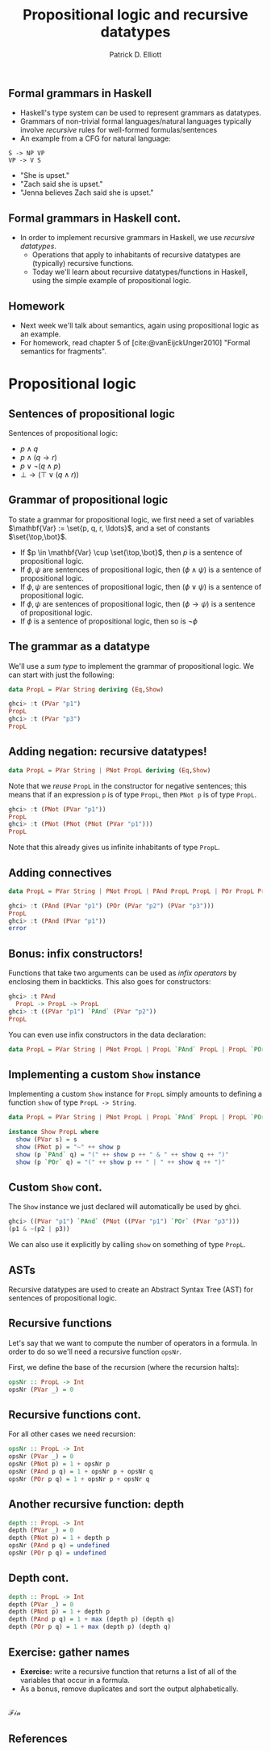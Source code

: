 #+title: Propositional logic and recursive datatypes
#+author: Patrick D. Elliott
#+LATEX_HEADER_EXTRA: \input{slides-boilerplate}
#+EXPORT_FILE_NAME: ../docs/logic
#+BEAMER_THEME: metropolis
#+BEAMER_COLOR_THEME: owl [snowy]
#+BEAMER_HEADER: \input{beamerplate.tex}
#+HTML_HEAD: <link rel="stylesheet" type="text/css" href="https://gongzhitaao.org/orgcss/org.css"/>
#+BEAMER_FONT_THEME: professionalfonts
#+LATEX_COMPILER: xelatex
#+OPTIONS: toc:nil H:2

** Formal grammars in Haskell

- Haskell's type system can be used to represent grammars as datatypes.
- Grammars of non-trivial formal languages/natural languages typically involve /recursive/ rules for well-formed formulas/sentences
- An example from a CFG for natural language:

#+begin_src 
 S -> NP VP
 VP -> V S
#+end_src

- "She is upset."
- "Zach said she is upset."
- "Jenna believes Zach said she is upset." 
  
** Formal grammars in Haskell cont.

- In order to implement recursive grammars in Haskell, we use /recursive datatypes/.
  * Operations that apply to inhabitants of recursive datatypes are (typically) recursive functions.
  * Today we'll learn about recursive datatypes/functions in Haskell, using the simple example of propositional logic.
    
** Homework

- Next week we'll talk about semantics, again using propositional logic as an example.
- For homework, read chapter 5 of [cite:@vanEijckUnger2010] "Formal semantics for fragments".

* Propositional logic

** Sentences of propositional logic 

Sentences of propositional logic:

- \(p \wedge q\)
- \(p \wedge (q \rightarrow r)\)
- \(p \vee \neg (q \wedge p)\)
- \(\bot \rightarrow (\top \vee (q \wedge r))\)
  
** Grammar of propositional logic

To state a grammar for propositional logic, we first need a set of variables \(\mathbf{Var} := \set{p, q, r, \ldots}\), and a set of constants \(\set{\top,\bot}\).

- If \(p \in \mathbf{Var} \cup \set{\top,\bot}\), then \(p\) is a sentence of propositional logic.
- If \(\phi,\psi\) are sentences of propositional logic, then \((\phi \wedge \psi)\) is a sentence of propositional logic.
- If \(\phi,\psi\) are sentences of propositional logic, then \((\phi \vee \psi)\) is a sentence of propositional logic.
- If \(\phi,\psi\) are sentences of propositional logic, then \((\phi \rightarrow \psi)\) is a sentence of propositional logic.
- If \(\phi \) is a sentence of propositional logic, then so is \(\neg \phi \)

** The grammar as a datatype

We'll use a /sum type/ to implement the grammar of propositional logic. We can start with just the following:

#+begin_src haskell
  data PropL = PVar String deriving (Eq,Show)
#+end_src

#+begin_src haskell
  ghci> :t (PVar "p1")
  PropL
  ghci> :t (PVar "p3")
  PropL
#+end_src

** Adding negation: recursive datatypes!

#+begin_src haskell
  data PropL = PVar String | PNot PropL deriving (Eq,Show)
#+end_src

Note that we /reuse/ ~PropL~ in the constructor for negative sentences; this means that if an expression ~p~ is of type ~PropL~, then ~PNot p~ is of type ~PropL~.

#+begin_src haskell
  ghci> :t (PNot (PVar "p1"))
  PropL
  ghci> :t (PNot (PNot (PNot (PVar "p1")))
  PropL
#+end_src

Note that this already gives us infinite inhabitants of type ~PropL~.

** Adding connectives

#+begin_src haskell
  data PropL = PVar String | PNot PropL | PAnd PropL PropL | POr PropL PropL deriving (Eq,Show)
#+end_src

#+begin_src haskell
  ghci> :t (PAnd (PVar "p1") (POr (PVar "p2") (PVar "p3")))
  PropL
  ghci> :t (PAnd (PVar "p1"))
  error
#+end_src

** Bonus: infix constructors!

Functions that take two arguments can be used as /infix operators/ by enclosing them in backticks. This also goes for constructors:

#+begin_src haskell
  ghci> :t PAnd
    PropL -> PropL -> PropL
  ghci> :t ((PVar "p1") `PAnd` (PVar "p2"))
  PropL
#+end_src

You can even use infix constructors in the data declaration:

#+begin_src haskell
  data PropL = PVar String | PNot PropL | PropL `PAnd` PropL | PropL `POr` PropL deriving (Eq,Show)
#+end_src

** Implementing a custom ~Show~ instance

Implementing a custom ~Show~ instance for ~PropL~ simply amounts to defining a function ~show~ of type ~PropL -> String~.

#+begin_src haskell
  data PropL = PVar String | PNot PropL | PropL `PAnd` PropL | PropL `POr` PropL deriving Eq

  instance Show PropL where
    show (PVar s) = s
    show (PNot p) = "~" ++ show p
    show (p `PAnd` q) = "(" ++ show p ++ " & " ++ show q ++ ")"
    show (p `POr` q) = "(" ++ show p ++ " | " ++ show q ++ ")"
#+end_src

** Custom ~Show~ cont.

The ~Show~ instance we just declared will automatically be used by ghci. 

#+begin_src haskell
  ghci> ((PVar "p1") `PAnd` (PNot ((PVar "p1") `POr` (PVar "p3")))
  (p1 & ~(p2 | p3)) 
#+end_src

We can also use it explicitly by calling ~show~ on something of type ~PropL~.

** ASTs

Recursive datatypes are used to create an Abstract Syntax Tree (AST) for sentences of propositional logic.

#+begin_export latex
\begin{forest}
 [{\texttt{PropL}}
   [{\texttt{p1}}]
   [{\texttt{PAnd}}]
   [{\texttt{PropL}}
     [{\texttt{PNot}}]
     [{\texttt{PropL}}
       [{\texttt{p2}}]
       [{\texttt{POr}}]
       [{\texttt{p3}}]
]
]
] 
\end{forest}
#+end_export

** Recursive functions

Let's say that we want to compute the number of operators in a formula. In order to do so we'll need a recursive function ~opsNr~.

First, we define the base of the recursion (where the recursion halts):


#+begin_src haskell
  opsNr :: PropL -> Int
  opsNr (PVar _) = 0
#+end_src

** Recursive functions cont.

For all other cases we need recursion:

#+begin_src haskell
  opsNr :: PropL -> Int
  opsNr (PVar _) = 0
  opsNr (PNot p) = 1 + opsNr p
  opsNr (PAnd p q) = 1 + opsNr p + opsNr q
  opsNr (POr p q) = 1 + opsNr p + opsNr q
#+end_src

** Another recursive function: depth

#+begin_src haskell
  depth :: PropL -> Int
  depth (PVar _) = 0
  depth (PNot p) = 1 + depth p
  opsNr (PAnd p q) = undefined
  opsNr (POr p q) = undefined
#+end_src

** Depth cont.

#+begin_src haskell
  depth :: PropL -> Int
  depth (PVar _) = 0
  depth (PNot p) = 1 + depth p
  depth (PAnd p q) = 1 + max (depth p) (depth q)
  depth (POr p q) = 1 + max (depth p) (depth q)
#+end_src

** Exercise: gather names

- *Exercise:*  write a recursive function that returns a list of all of the variables that occur in a formula. 
- As a bonus, remove duplicates and sort the output alphabetically. 

** 
   :PROPERTIES:
   :BEAMER_opt: label=findings,standout
   :END:
 
   \(\mathscr{Fin}\)
   
** References

#+print_bibliography:

# Local Variables:
# org-latex-src-block-backend: engraved
# End:
